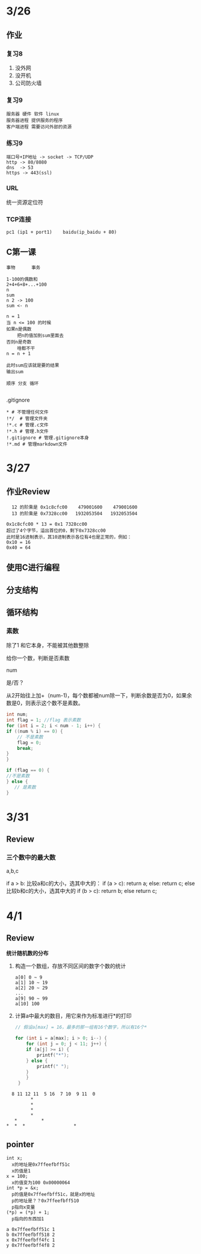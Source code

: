 * 3/26
** 作业
*** 复习8
    1. 没外网
    2. 没开机
    3. 公司防火墙
*** 复习9
    #+begin_example
      服务器 硬件 软件 linux
      服务器进程 提供服务的程序
      客户端进程 需要访问外部的资源
    #+end_example

*** 练习9
    #+begin_example
      端口号+IP地址 -> socket -> TCP/UDP
      http -> 80/8080
      dns  -> 53
      https -> 443(ssl)
    #+end_example

*** URL
    统一资源定位符
*** TCP连接
    #+begin_example
      pc1 (ip1 + port1)    baidu(ip_baidu + 80)
    #+end_example

** C第一课
   #+begin_example
     事物      事务

     1-100的偶数和
     2+4+6+8+...+100
     n
     sum
     n 2 -> 100
     sum <- n

     n = 1
     当 n <= 100 的时候
	 如果n是偶数
	     把n的值加到sum里面去
	 否则n是奇数
	     啥都不干
	 n = n + 1

     此时sum应该就是要的结果
     输出sum

     顺序 分支 循环
    
   #+end_example


**** .gitignore
     #+begin_example
       * # 不管理任何文件
       !*/  # 管理文件夹
       !*.c # 管理.c文件
       !*.h # 管理.h文件
       !.gitignore # 管理.gitignore本身
       !*.md # 管理markdown文件
     #+end_example
* 3/27
** 作业Review
   #+begin_example
       12 的阶乘是 0x1c8cfc00    479001600    479001600
       13 的阶乘是 0x7328cc00   1932053504   1932053504

     0x1c8cfc00 * 13 = 0x1 7328cc00
     超过了4个字节，溢出首位的0，剩下0x7328cc00
     此时是16进制表示，其10进制表示各位有4也是正常的，例如：
     0x10 = 16
     0x40 = 64
   #+end_example
   

** 使用C进行编程
** 分支结构
** 循环结构
*** 素数
    除了1 和它本身，不能被其他数整除

    给你一个数，判断是否素数

    num

    是/否？
    
    从2开始往上加+（num-1)，每个数都被num除一下，判断余数是否为0，如果余数是0，则表示这个数不是素数。
    
    #+begin_src c
      int num;
      int flag = 1; //flag 表示素数
      for (int i = 2; i < num - 1; i++) {
	  if ((num % i) == 0) {
	      // 不是素数
	      flag = 0;
	      break;
	  }
      }

      if (flag == 0) {
	  //不是素数
      } else {
         // 是素数
      }
    #+end_src

* 3/31
  
** Review

*** 三个数中的最大数
    
    a,b,c
    
    if a > b:
       比较a和c的大小，选其中大的：
       if (a > c):
           return a;
       else:
           return c;
    else
       比较b和c的大小，选其中大的
       if (b > c):
           return b;
       else 
           return c;

* 4/1
** Review

   *统计随机数的分布*

   1. 构造一个数组，存放不同区间的数字个数的统计
      
      #+begin_example
	a[0] 0 ~ 9
	a[1] 10 ~ 19
	a[2] 20 ~ 29
	...
	a[9] 90 ~ 99
	a[10] 100
      #+end_example
      
   2. 计算a中最大的数目，用它来作为标准进行*的打印
      
      #+begin_src c
	// 假设a[max] = 16，最多的那一组有16个数字，所以有16个*

	for (int i = a[max]; i > 0; i--) {
	    for (int j = 0; j < 11; j++) {
		if (a[j] >= i) {
		    printf("*");
		} else {
		    printf(" ");
		}
	    }
	 }

      #+end_src
	
      
   #+begin_example
       8 11 12 11  5 16  7 10  9 11  0
		      ,*
		      ,*
		      ,*
		      ,*     
	    ,*         *
	 ,*  *  *                  *   
   #+end_example


** pointer

   #+begin_example
   int x; 
     x的地址是0x7ffeefbff51c
     x的值是1
   x = 100;
     x的值变为100 0x00000064
   int *p = &x;
     p的值是0x7ffeefbff51c，就是x的地址
     p的地址是？？0x7ffeefbff510
     p指向x变量
   (*p) = (*p) + 1;
     p指向的东西加1
   #+end_example
   
   #+begin_example
   a 0x7ffeefbff51c 1
   b 0x7ffeefbff518 2
   x 0x7ffeefbff4fc 1
   y 0x7ffeefbff4f8 2
   #+end_example

